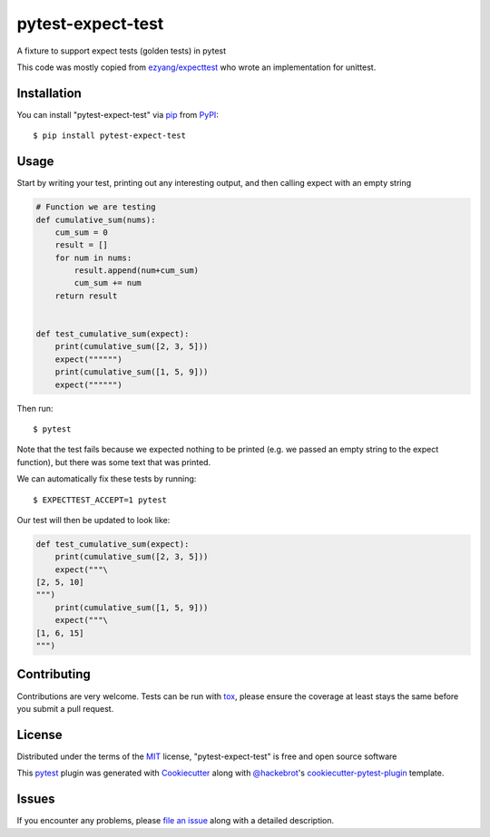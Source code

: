 ==================
pytest-expect-test
==================

.. image:: https://img.shields.io/pypi/v/pytest-expect-test.svg
    :target: https://pypi.org/project/pytest-expect-test
    :alt: PyPI version

.. image:: https://img.shields.io/pypi/pyversions/pytest-expect-test.svg
    :target: https://pypi.org/project/pytest-expect-test
    :alt: Python versions

.. image:: https://ci.appveyor.com/api/projects/status/github/daninge98/pytest-expect-test?branch=master
    :target: https://ci.appveyor.com/project/daninge98/pytest-expect-test/branch/master
    :alt: See Build Status on AppVeyor

A fixture to support expect tests (golden tests) in pytest

This code was mostly copied from `ezyang/expecttest <https://github.com/ezyang/expecttest>`_ who wrote an implementation for unittest.

Installation
------------

You can install "pytest-expect-test" via `pip`_ from `PyPI`_::

    $ pip install pytest-expect-test


Usage
-----

Start by writing your test, printing out any interesting output, and then calling expect with an empty string

.. code-block:: python
            
    # Function we are testing
    def cumulative_sum(nums):
        cum_sum = 0
        result = []
        for num in nums:
            result.append(num+cum_sum)
            cum_sum += num
        return result


    def test_cumulative_sum(expect):
        print(cumulative_sum([2, 3, 5]))
        expect("""""")
        print(cumulative_sum([1, 5, 9]))
        expect("""""")
        
Then run::

    $ pytest

Note that the test fails because we expected nothing to be printed (e.g. we passed an empty string to the expect function), but there was some text that was printed.

We can automatically fix these tests by running::

    $ EXPECTTEST_ACCEPT=1 pytest

Our test will then be updated to look like:

.. code-block:: python

    def test_cumulative_sum(expect):
        print(cumulative_sum([2, 3, 5]))
        expect("""\
    [2, 5, 10]
    """)
        print(cumulative_sum([1, 5, 9]))
        expect("""\
    [1, 6, 15]
    """)

Contributing
------------
Contributions are very welcome. Tests can be run with `tox`_, please ensure
the coverage at least stays the same before you submit a pull request.

License
-------

Distributed under the terms of the `MIT`_ license, "pytest-expect-test" is free and open source software


This `pytest`_ plugin was generated with `Cookiecutter`_ along with `@hackebrot`_'s `cookiecutter-pytest-plugin`_ template.

Issues
------

If you encounter any problems, please `file an issue`_ along with a detailed description.

.. _`Cookiecutter`: https://github.com/audreyr/cookiecutter
.. _`@hackebrot`: https://github.com/hackebrot
.. _`MIT`: http://opensource.org/licenses/MIT
.. _`BSD-3`: http://opensource.org/licenses/BSD-3-Clause
.. _`GNU GPL v3.0`: http://www.gnu.org/licenses/gpl-3.0.txt
.. _`Apache Software License 2.0`: http://www.apache.org/licenses/LICENSE-2.0
.. _`cookiecutter-pytest-plugin`: https://github.com/pytest-dev/cookiecutter-pytest-plugin
.. _`file an issue`: https://github.com/daninge98/pytest-expect-test/issues
.. _`pytest`: https://github.com/pytest-dev/pytest
.. _`tox`: https://tox.readthedocs.io/en/latest/
.. _`pip`: https://pypi.org/project/pip/
.. _`PyPI`: https://pypi.org/project
